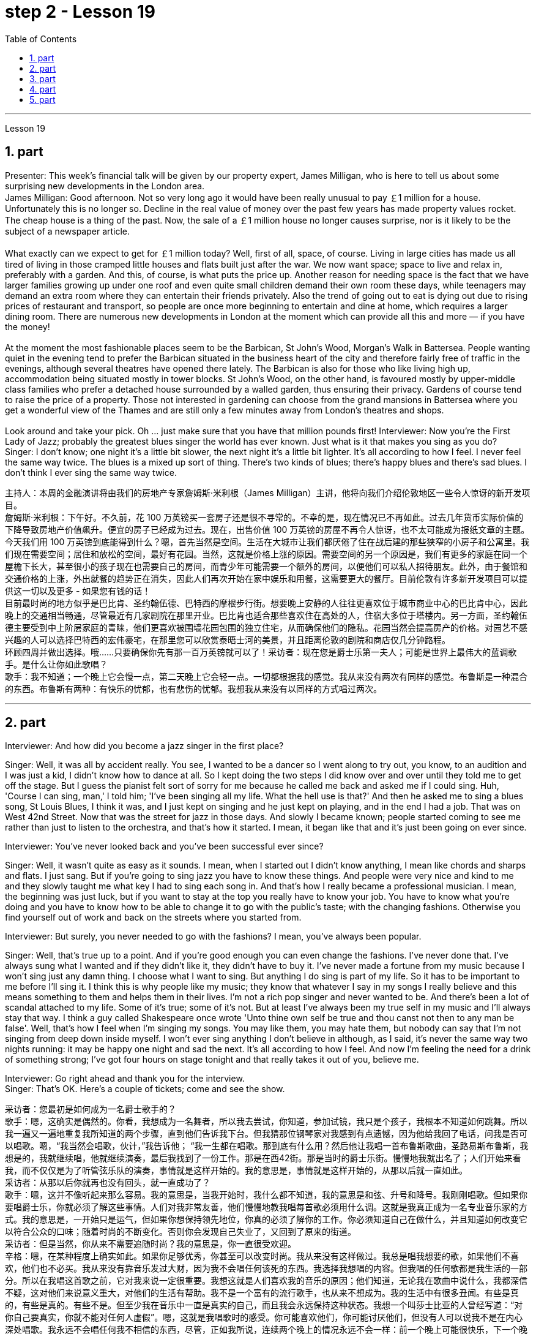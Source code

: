 
= step 2 - Lesson 19
:toc:
:sectnums:

---



Lesson 19 +

== part

Presenter: This week's financial talk will be given by our property expert, James Milligan, who is here to tell us about some surprising new developments in the London area. +
James Milligan: Good afternoon. Not so very long ago it would have been really unusual to pay ￡1 million for a house. Unfortunately this is no longer so. Decline in the real value of money over the past few years has made property values rocket. The cheap house is a thing of the past. Now, the sale of a ￡1 million house no longer causes surprise, nor is it likely to be the subject of a newspaper article. +
 +
What exactly can we expect to get for ￡1 million today? Well, first of all, space, of course. Living in large cities has made us all tired of living in those cramped little houses and flats built just after the war. We now want space; space to live and relax in, preferably with a garden. And this, of course, is what puts the price up. Another reason for needing space is the fact that we have larger families growing up under one roof and even quite small children demand their own room these days, while teenagers may demand an extra room where they can entertain their friends privately. Also the trend of going out to eat is dying out due to rising prices of restaurant and transport, so people are once more beginning to entertain and dine at home, which requires a larger dining room. There are numerous new developments in London at the moment which can provide all this and more — if you have the money! +
 +
At the moment the most fashionable places seem to be the Barbican, St John's Wood, Morgan's Walk in Battersea. People wanting quiet in the evening tend to prefer the Barbican situated in the business heart of the city and therefore fairly free of traffic in the evenings, although several theatres have opened there lately. The Barbican is also for those who like living high up, accommodation being situated mostly in tower blocks. St John's Wood, on the other hand, is favoured mostly by upper-middle class families who prefer a detached house surrounded by a walled garden, thus ensuring their privacy. Gardens of course tend to raise the price of a property. Those not interested in gardening can choose from the grand mansions in Battersea where you get a wonderful view of the Thames and are still only a few minutes away from London's theatres and shops. +
 +
Look around and take your pick. Oh ... just make sure that you have that million pounds first!
Interviewer: Now you're the First Lady of Jazz; probably the greatest blues singer the world has ever known. Just what is it that makes you sing as you do? +
Singer: I don't know; one night it's a little bit slower, the next night it's a little bit lighter. It's all according to how I feel. I never feel the same way twice. The blues is a mixed up sort of thing. There's two kinds of blues; there's happy blues and there's sad blues. I don't think I ever sing the same way twice. +



主持人：本周的金融演讲将由我们的房地产专家詹姆斯·米利根（James Milligan）主讲，他将向我们介绍伦敦地区一些令人惊讶的新开发项目。 +
詹姆斯·米利根：下午好。不久前，花 100 万英镑买一套房子还是很不寻常的。不幸的是，现在情况已不再如此。过去几年货币实际价值的下降导致房地产价值飙升。便宜的房子已经成为过去。现在，出售价值 100 万英镑的房屋不再令人惊讶，也不太可能成为报纸文章的主题。 +
今天我们用 100 万英镑到底能得到什么？嗯，首先当然是空间。生活在大城市让我们都厌倦了住在战后建的那些狭窄的小房子和公寓里。我们现在需要空间；居住和放松的空间，最好有花园。当然，这就是价格上涨的原因。需要空间的另一个原因是，我们有更多的家庭在同一个屋檐下长大，甚至很小的孩子现在也需要自己的房间，而青少年可能需要一个额外的房间，以便他们可以私人招待朋友。此外，由于餐馆和交通价格的上涨，外出就餐的趋势正在消失，因此人们再次开始在家中娱乐和用餐，这需要更大的餐厅。目前伦敦有许多新开发项目可以提供这一切以及更多 - 如果您有钱的话！ +
目前最时尚的地方似乎是巴比肯、圣约翰伍德、巴特西的摩根步行街。想要晚上安静的人往往更喜欢位于城市商业中心的巴比肯中心，因此晚上的交通相当畅通，尽管最近有几家剧院在那里开业。巴比肯也适合那些喜欢住在高处的人，住宿大多位于塔楼内。另一方面，圣约翰伍德主要受到中上阶层家庭的青睐，他们更喜欢被围墙花园包围的独立住宅，从而确保他们的隐私。花园当然会提高房产的价格。对园艺不感兴趣的人可以选择巴特西的宏伟豪宅，在那里您可以欣赏泰晤士河的美景，并且距离伦敦的剧院和商店仅几分钟路程。 +
环顾四周并做出选择。哦……​只要确保你先有那一百万英镑就可以了！采访者：现在您是爵士乐第一夫人；可能是世界上最伟大的蓝调歌手。是什么让你如此歌唱？ +
歌手：我不知道；一个晚上它会慢一点，第二天晚上它会轻一点。一切都根据我的感觉。我从来没有两次有同样的感觉。布鲁斯是一种混合的东西。布鲁斯有两种：有快乐的忧郁，也有悲伤的忧郁。我想我从来没有以同样的方式唱过两次。 +

---

== part

Interviewer: And how did you become a jazz singer in the first place? +

Singer: Well, it was all by accident really. You see, I wanted to be a dancer so I went along to try out, you know, to an audition and I was just a kid, I didn't know how to dance at all. So I kept doing the two steps I did know over and over until they told me to get off the stage. But I guess the pianist felt sort of sorry for me because he called me back and asked me if I could sing. Huh, 'Course I can sing, man,' I told him; 'I've been singing all my life. What the hell use is that?' And then he asked me to sing a blues song, St Louis Blues, I think it was, and I just kept on singing and he just kept on playing, and in the end I had a job. That was on West 42nd Street. Now that was the street for jazz in those days. And slowly I became known; people started coming to see me rather than just to listen to the orchestra, and that's how it started. I mean, it began like that and it's just been going on ever since. +


Interviewer: You've never looked back and you've been successful ever since? +

Singer: Well, it wasn't quite as easy as it sounds. I mean, when I started out I didn't know anything, I mean like chords and sharps and flats. I just sang. But if you're going to sing jazz you have to know these things. And people were very nice and kind to me and they slowly taught me what key I had to sing each song in. And that's how I really became a professional musician. I mean, the beginning was just luck, but if you want to stay at the top you really have to know your job. You have to know what you're doing and you have to know how to be able to change it to go with the public's taste; with the changing fashions. Otherwise you find yourself out of work and back on the streets where you started from. +


Interviewer: But surely, you never needed to go with the fashions? I mean, you've always been popular. +

Singer: Well, that's true up to a point. And if you're good enough you can even change the fashions. I've never done that. I've always sung what I wanted and if they didn't like it, they didn't have to buy it. I've never made a fortune from my music because I won't sing just any damn thing. I choose what I want to sing. But anything I do sing is part of my life. So it has to be important to me before I'll sing it. I think this is why people like my music; they know that whatever I say in my songs I really believe and this means something to them and helps them in their lives. I'm not a rich pop singer and never wanted to be. And there's been a lot of scandal attached to my life. Some of it's true; some of it's not. But at least I've always been my true self in my music and I'll always stay that way. I think a guy called Shakespeare once wrote 'Unto thine own self be true and thou canst not then to any man be false'. Well, that's how I feel when I'm singing my songs. You may like them, you may hate them, but nobody can say that I'm not singing from deep down inside myself. I won't ever sing anything I don't believe in although, as I said, it's never the same way two nights running: it may be happy one night and sad the next. It's all according to how I feel. And now I'm feeling the need for a drink of something strong; I've got four hours on stage tonight and that really takes it out of you, believe me. +

Interviewer: Go right ahead and thank you for the interview. +
Singer: That's OK. Here's a couple of tickets; come and see the show.
 +

采访者：您最初是如何成为一名爵士歌手的？ +
歌手：嗯，这确实是偶然的。你看，我想成为一名舞者，所以我去尝试，你知道，参加试镜，我只是个孩子，我根本不知道如何跳舞。所以我一遍又一遍地重复我所知道的两个步骤，直到他们告诉我下台。但我猜那位钢琴家对我感到有点遗憾，因为他给我回了电话，问我是否可以唱歌。嗯，“我当然会唱歌，伙计，”我告诉他； “我一生都在唱歌。那到底有什么用？然后他让我唱一首布鲁斯歌曲，圣路易斯布鲁斯，我想是的，我就继续唱，他就继续演奏，最后我找到了一份工作。那是在西42街。那是当时的爵士乐街。慢慢地我就出名了；人们开始来看我，而不仅仅是为了听管弦乐队的演奏，事情就是这样开始的。我的意思是，事情就是这样开始的，从那以后就一直如此。 +
采访者：从那以后你就再也没有回头，就一直成功了？ +
歌手：嗯，这并不像听起来那么容易。我的意思是，当我开始时，我什么都不知道，我的意思是和弦、升号和降号。我刚刚唱歌。但如果你要唱爵士乐，你就必须了解这些事情。人们对我非常友善，他们慢慢地教我唱每首歌必须用什么调。这就是我真正成为一名专业音乐家的方式。我的意思是，一开始只是运气，但如果你想保持领先地位，你真的必须了解你的工作。你必须知道自己在做什么，并且知道如何改变它以符合公众的口味；随着时尚的不断变化。否则你会发现自己失业了，又回到了原来的街道。 +
采访者：但是当然，你从来不需要追随时尚？我的意思是，你一直很受欢迎。 +
辛格：嗯，在某种程度上确实如此。如果你足够优秀，你甚至可以改变时尚。我从来没有这样做过。我总是唱我想要的歌，如果他们不喜欢，他们也不必买。我从来没有靠音乐发过大财，因为我不会唱任何该死的东西。我选择我想唱的内容。但我唱的任何歌都是我生活的一部分。所以在我唱这首歌之前，它对我来说一定很重要。我想这就是人们喜欢我的音乐的原因；他们知道，无论我在歌曲中说什么，我都深信不疑，这对他们来说意义重大，对他们的生活有帮助。我不是一个富有的流行歌手，也从来不想成为。我的生活中有很多丑闻。有些是真的，有些是真的。有些不是。但至少我在音乐中一直是真实的自己，而且我会永远保持这种状态。我想一个叫莎士比亚的人曾经写道：“对你自己要真实，你就不能对任何人虚假”。嗯，这就是我唱歌时的感受。你可能喜欢他们，你可能讨厌他们，但没有人可以说我不是在内心深处唱歌。我永远不会唱任何我不相信的东西，尽管，正如我所说，连续两个晚上的情况永远不会一样：前一个晚上可能很快乐，下一个晚上就会悲伤。一切都根据我的感觉。现在我觉得需要喝点烈性的东西；今晚我在舞台上待了四个小时，这真的让你精疲力竭，相信我。 +
采访者：请继续，谢谢您接受我们的采访。 +
歌手：没关系。这是几张票；来看演出。 +


---

== part

Now first we must identify the parts of this home computer system. Before we can set up the system, we must all know what the names of the different parts of the computer are and what they do. So first I'm going to tell you the names of the parts and what they are used for in a home computer system. +
 +
First, and most important of all, is your instruction manual. Can you all see that? The instruction manual is the book of instructions — it tells you how to set up your system and then how to use it. OK? +
 +
Next, the monitor. The monitor is the part that everyone can recognize immediately because it looks just like a television. The monitor shows you the information you have typed in on the screen. You can change the information, move it around or take it away, while it is on the screen. Right? +
 +
Now, when you have finished working with your information and you want a copy of this on paper, then you have to use the printer. The printer prints out on paper what you have on the monitor screen. Then you have a copy of your work on paper. +
 +
Now the keyboard. The keyboard contains the actual computer and it looks just like a typewriter. Each piece on the keyboard is called a key. You have keys for letters (a, b, c etc.) and keys for instructions to the computer. You have to be able to type if you want to use a computer properly. +
 +
Now what have we got left? Ah yes, the 2 floppy discs and the disc drive. The disc drive is quite simple — it's the part of the system that operates the floppy discs, we say it powers the floppy discs. You put the floppy discs into the disc drive and the disc drive makes them work. +
 +
So finally, the two floppy discs. You need two because the first one contains the programme — that is, the instructions — and the second is where you type in your information and where the program works on this information. So you really work on the second floppy disc: then, when you are ready to print, the printer takes everything from the second floppy disc and prints out what you have done. +
 +
Now, is that clear? Are there any questions?
 +

现在首先我们必须识别这个家庭计算机系统的各个部分。在我们设置系统之前，我们必须知道计算机不同部分的名称是什么以及它们的作用。首先，我将告诉您各个部件的名称以及它们在家用计算机系统中的用途。 +
首先，也是最重要的，是您的说明手册。你们都能看到吗？使用手册是一本说明手册——它告诉您如何设置系统以及如何使用它。好的？ +
接下来是显示器。显示器是每个人都能立即认出的部件，因为它看起来就像一台电视。显示器会显示您在屏幕上输入的信息。当信息显示在屏幕上时，您可以更改信息、移动信息或将其删除。正确的？ +
现在，当您处理完信息并想要将其打印在纸上时，您必须使用打印机。打印机将显示器屏幕上的内容打印在纸上。然后你就有了一份纸质作品的副本。 +
现在是键盘。键盘包含实际的计算机，它看起来就像一台打字机。键盘上的每个部分称为一个键。您有字母键（a、b、c 等）和计算机指令键。如果你想正确使用计算机，你必须能够打字。 +
现在我们还剩下什么？啊，是的，两张软盘和光驱。磁盘驱动器非常简单——它是系统中运行软盘的部分，我们说它为软盘提供动力。您将软盘放入光盘驱动器，光盘驱动器即可使它们工作。 +
最后，两张软盘。您需要两个，因为第一个包含程序（即说明），第二个是您输入信息以及程序处理此信息的位置。因此，您实际上是在第二张软盘上工作：然后，当您准备打印时，打印机会从第二张软盘中取出所有内容并打印出您所做的事情。 +
现在，清楚了吗？有没有问题？ +


---

== part

There's no doubt that the computer has enlarged man's working capacity as well as his intellectual capacity enormously. Er ... but it brings with it dangers to match the benefits. Now by this, I mean danger to physical and mental well-being of the people who work at computer terminals, not the dangers to personal privacy or national or industrial security. +
 +
There's one very alarming set of statistics which come from a survey done in the UK on 800 pregnant women, who happened to use computer terminals for a major part of their working day. In no less than 36% of the subjects there was some severe abnormality during the pregnancy, enough to make a termination necessary. Now these figures compare significantly with a control group of pregnant women of the same age but who did not work with computer terminals. The incidence of severe abnormalities in their case was only 16%. This survey confirms similar investigations carried out in Denmark, Canada, Australia and the USA. Now, no one yet has a clear idea about the exact connection between working with computer terminals and the problems with pregnancy, but the figures at least suggest that there's, well, a cause for alarm. +
 +
In more general terms, increased stress and disturbances to vision have been noted in workers exposed for long periods to the video screen, and in many countries trade unions of workers involved with computers have laid down their own guidelines to protect members' health. Erm ... for instance, rest periods, or a change of activity from time to time are recommended, and the terminal should be placed so that there's a source of natural light, and something else to look at, erm, no blank walls behind the terminal, in other words, so that the operator has a chance to rest his eyes from time to time. +
 +
Ironically, it seems that it's not only those who work with computers who are at risk. Er ... there's perhaps more danger for people who use computers for interest or pleasure in their own homes. Now, it's obviously not possible to impose in the privacy of people's homes the sort of safeguards that can be applied in the working environment. Most people get so fascinated by what they are doing that they stay in front of the screen for hours on end; some are real fanatics! +
 +
But they're also using their computers in environments which are not specially designed. Er they may be dusty or hot, and not particularly well-lit on the whole. +
 +
An English magazine for computer enthusiasts recently ran its own survey. The readers were invited to send in an account of any health problems they felt were connected with the use of their computers. Er, interestingly, a long list emerged of complaints both serious and less serious, ranging from constipation because of the long hours spent in sedentary ac ... inactivity, and backache due to crouching over an inconveniently positioned keyboard, um, right through to a general sense of fatigue owing to having puzzled over a problem for longer than was sensible. +
 +
The visual disturbances mentioned above were also very common. Some readers who already suffered from short sight found that the condition had worsened, and a rarer complaint, but still one suffered by a significant number, was an itching of the face, which in some cases became a form of dermatitis. It seems that this is due to the electrostatic field of the video screen attracting dust from the atmosphere, which irritates exposed skin. And ... this is an example of a complaint which is rare in the work situation because there is usually some form of air-conditioning, and quite simply not so much dust and fluff in the air as in a normal home. +
 +
Precautions for both types of terminal users remain essentially the same. So, first of all, make sure that there's an altermative source of light from that of the screen itself. Secondly, rest your eyes frequently, if possible looking at something in the distance to give them a change from the close focus used on the screen. Thirdly, make sure the screen is properly tuned; a shaky or fuzzy image can cause nausea or headaches. Fourthly, make sure your seat and working area are designed so that you're sitting in a comfortable position, not er ... screwed up or bent over. And finally, get up regularly and walk about the room. Better still, go out into the fresh air occasionally. Sitting still for hours on end is the best way to encourage a thrombosis in the legs, as well as not being particularly good for the digestion. +
 +
These are all common-sense precautions, but how many home-computer owners wrapped up in the intricacies of some programing problem, or fascinated by some game, are going to remember to use their common sense? Does a generation of short-sighted, constipated, hunched, migraine sufferers with skin problems and circulatory troubles await us?


毫无疑问，计算机极大地提高了人类的工作能力和智力。呃……​但它带来的危险与好处不相上下。现在，我指的是对计算机终端工作人员身心健康的威胁，而不是对个人隐私或国家或工业安全的威胁。 +
英国对 800 名孕妇进行了一项调查，得出了一组非常令人震惊的统计数据，这些孕妇在工作日的大部分时间里碰巧都在使用电脑终端。不少于 36% 的受试者在怀孕期间出现一些严重异常，足以需要终止妊娠。现在，这些数字与同龄但不使用电脑终端的孕妇对照组相比具有显着性差异。他们的病例中严重异常的发生率仅为 16%。这项调查证实了在丹麦、加拿大、澳大利亚和美国进行的类似调查。现在，还没有人清楚地了解使用计算机终端与怀孕问题之间的确切联系，但数据至少表明，有理由引起警惕。 +
更一般地说，长期暴露在视频屏幕下的工人会受到更大的压力和视力障碍，并且在许多国家，涉及计算机的工人工会已经制定了自己的指导方针来保护成员的健康。呃……例如，建议休息一段时间，或者不时改变活动，并且终端的放置位置应该有自然光源，并且有其他东西可以看，呃，终端后面没有空白的墙壁换句话说，让操作员有机会时不时地休息一下眼睛。 +
具有讽刺意味的是，似乎不仅仅是那些使用计算机的人面临风险。呃……对于那些在家中出于兴趣或娱乐而使用计算机的人来说，可能存在更多危险。现在，显然不可能在人们家中的隐私中施加可应用于工作环境的那种保护措施。大多数人对自己正在做的事情非常着迷，以至于他们会在屏幕前连续呆上几个小时；有些是真正的狂热分子！ +
但他们也在未经专门设计的环境中使用计算机。呃，它们可能布满灰尘或很热，而且总体来说光线不是特别好。 +
一本针对计算机爱好者的英文杂志最近进行了自己的调查。邀请读者提交一份他们认为与使用计算机有关的任何健康问题的报告。呃，有趣的是，出现了一长串严重和不太严重的投诉，从由于长时间久坐不动而导致的便秘，以及由于蹲在位置不方便的键盘上而导致的背痛，嗯，一直到一般由于对一个问题困惑的时间超过了合理的时间而产生的疲劳感。 +
上述视觉障碍也很常见。一些已经患有近视的读者发现，情况变得更糟了，还有一种较为罕见的症状，但仍然有相当多的人患有这种症状，那就是面部瘙痒，在某些情况下，这变成了一种皮炎。这似乎是由于视频屏幕的静电场吸引了大气中的灰尘，从而刺激了裸露的皮肤。而且……这是一个在工作环境中很少见的投诉示例，因为通常有某种形式的空调，而且空气中的灰尘和绒毛并不像普通家庭那样多。 +
两种类型终端用户的预防措施基本相同。因此，首先，确保有屏幕本身的替代光源。其次，经常让眼睛休息，如果可能的话，看看远处的东西，让眼睛从屏幕上的近距离焦点改变过来。第三，确保屏幕调校正确；晃动或模糊的图像可能会导致恶心或头痛。第四，确保您的座椅和工作区域的设计使您坐在舒适的位置，而不是……​拧紧或弯腰。最后，定期起床并在房间里走动。更好的是，偶尔出去呼吸新鲜空气。连续几个小时静坐是促进腿部血栓形成的最佳方式，而且对消化也不是特别有利。 +
这些都是常识性的预防措施，但是有多少家庭计算机拥有者在陷入某些复杂的编程问题或着迷于某些游戏时，会记得使用他们的常识呢？等待我们的是近视、便秘、驼背、偏头痛、皮肤问题和循环系统问题的一代人吗？ +

---

== part

1. Of course, scientists have always had their pet theories, and historically all of the following have been linked as companions to heart disease: first, a high level of fat and cholesterol in the diet; second, cigarette smoking; third, physical inactivity; fourth, being overweight; and fifth, high blood pressure. +
2. There are some similarities between the two men. Both are married, have grown children, are in their mid-fifties, and have been very successful in their business careers. Both are hard workers and have achieved a position of financial security and responsibility in their jobs. Their professional lives are not easy for either of them. But life for Adam has been full of tension, and hostility, whereas for Bert, life has been much more enjoyable. +
3. Adam always seems to be fighting time, trying to do more things in a day than he previously has done. If situations beyond his control cause delays in his schedule, he becomes angry and hostile. He resents people who are not on time or who do not move as quickly as he does. It is very important to him that he fill up every minute with some kind of productive activity. +
4. However, Bert shows an opposite tendency. Once work is behind him for the day, he devotes himself to three or four interesting hobbies. In addition to his regular physical exercise, he is an enthusiastic reader. He prefers history and historical novels. His special interest is the Second World War, and he prizes all the new information which he can gather about that time period. He also enjoys gardening and likes to fix things around the house. He has a very complete tool collection which he uses to improve his house.

当然，科学家们一直都有自己喜欢的理论，历史上以下所有因素都与心脏病有关：首先，饮食中脂肪和胆固醇含量过高；第二，吸烟；第三，缺乏身体活动；第四，体重超标；第五，高血压。 +
这两个人之间有一些相似之处。两人都已婚，孩子都已长大，都已五十多岁，并且在商业生涯中都非常成功。两人都是努力工作的人，并在工作中获得了经济保障和责任感。他们的职业生涯对他们来说都不容易。但亚当的生活充满了紧张和敌意，而伯特的生活却愉快得多。 +
亚当似乎总是在与时间作斗争，试图在一天内做比以前更多的事情。如果他无法控制的情况导致他的日程延误，他就会变得愤怒和敌对。他讨厌那些不准时或行动不如他快的人。对他来说，让每一分钟都充满某种富有成效的活动是非常重要的。 +
然而，Bert却表现出相反的倾向。一旦一天的工作结束，他就会全身心投入三到四个有趣的爱好。除了定期进行体育锻炼外，他还是一位热心的读者。他更喜欢历史和历史小说。他特别感兴趣的是第二次世界大战，并且珍视他能收集到的有关那段时期的所有新信息。他还喜欢园艺，喜欢修理房子周围的东西。他拥有非常完整的工具收藏，用来改善他的房子。

---
